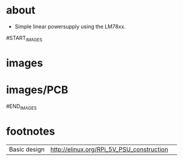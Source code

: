 
* about
- Simple linear powersupply using the LM78xx.

#START_IMAGES


* images

	#+CAPTION:
	#+NAME:linear_psu_v1.sch.png
	#+attr_html: :width 800px
	[[./images/linear_psu_v1.sch.png]]

	#+CAPTION:
	#+NAME:linear_psu_v1-brd.png
	#+attr_html: :width 800px
	[[./images/linear_psu_v1-brd.png]]

	#+CAPTION:
	#+NAME:linear_psu_v1_3d_1.png
	#+attr_html: :width 800px
	[[./images/linear_psu_v1_3d_1.png]]



* images/PCB

	#+CAPTION:
	#+NAME:copper_bottom.png.png
	#+attr_html: :width 800px
	[[./images/PCB/copper_bottom.png.png]]

	#+CAPTION:
	#+NAME:etch_mask_bottom.png.png
	#+attr_html: :width 800px
	[[./images/PCB/etch_mask_bottom.png.png]]

	#+CAPTION:
	#+NAME:silk_bottom.png.png
	#+attr_html: :width 800px
	[[./images/PCB/silk_bottom.png.png]]

	#+CAPTION:
	#+NAME:silk_top_mirror.png.png
	#+attr_html: :width 800px
	[[./images/PCB/silk_top_mirror.png.png]]

	#+CAPTION:
	#+NAME:copper_top_mirror.png.png
	#+attr_html: :width 800px
	[[./images/PCB/copper_top_mirror.png.png]]

	#+CAPTION:
	#+NAME:etch_mask_top_mirror.png.png
	#+attr_html: :width 800px
	[[./images/PCB/etch_mask_top_mirror.png.png]]


#END_IMAGES

* footnotes
  | Basic design | http://elinux.org/RPi_5V_PSU_construction |   |
